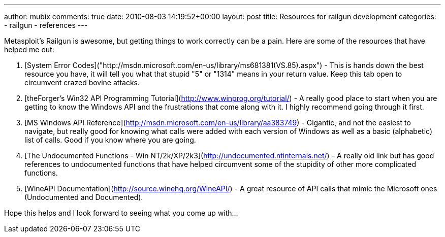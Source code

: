---
author: mubix
comments: true
date: 2010-08-03 14:19:52+00:00
layout: post
title: Resources for railgun development
categories:
- railgun
- references
---

Metasploit's Railgun is awesome, but getting things to work correctly can be a pain. Here are some of the resources that have helped me out:

1. [System Error Codes]("http://msdn.microsoft.com/en-us/library/ms681381(VS.85).aspx") - This is hands down the best resource you have, it will tell you what that stupid "5" or "1314" means in your return value. Keep this tab open to circumvent crazed bovine attacks.

2. [theForger's Win32 API Programming Tutorial](http://www.winprog.org/tutorial/) - A really good place to start when you are getting to know the Windows API and the frustrations that come along with it. I highly recommend going through it first.

3. [MS Windows API Reference](http://msdn.microsoft.com/en-us/library/aa383749) - Gigantic, and not the easiest to navigate, but really good for knowing what calls were added with each version of Windows as well as a basic (alphabetic) list of calls. Good if you know where you are going.

4. [The Undocumented Functions - Win NT/2k/XP/2k3](http://undocumented.ntinternals.net/) - A really old link but has good references to undocumented functions that have helped circumvent some of the stupidity of other more complicated functions.

5. [WineAPI Documentation](http://source.winehq.org/WineAPI/) - A great resource of API calls that mimic the Microsoft ones (Undocumented and Documented). 

Hope this helps and I look forward to seeing what you come up with...
